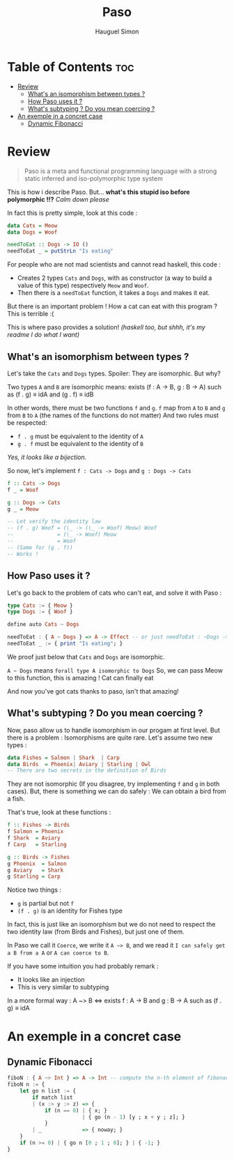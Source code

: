 #+TITLE: Paso
#+AUTHOR: Hauguel Simon


#+html: <div align="center"><img width="300px" src="./logo_paso.png"/></div>

* Table of Contents :toc:
- [[#review][Review]]
  - [[#whats-an-isomorphism-between-types-][What's an isomorphism between types ?]]
  - [[#how-paso-uses-it-][How Paso uses it ?]]
  - [[#whats-subtyping--do-you-mean-coercing-][What's subtyping ? Do you mean coercing ?]]
- [[#an-exemple-in-a-concret-case][An exemple in a concret case]]
  - [[#dynamic-fibonacci][Dynamic Fibonacci]]

* Review
#+BEGIN_QUOTE
Paso is a meta and functional programming language with a strong static inferred and iso-polymorphic type system
#+END_QUOTE

This is how i describe Paso. But... *what's this stupid iso before polymorphic !!?*
/Calm down please/

In fact this is pretty simple, look at this code :
#+BEGIN_SRC haskell
data Cats = Meow
data Dogs = Woof

needToEat :: Dogs -> IO ()
needToEat _ = putStrLn "Is eating"
#+END_SRC

For people who are not mad scientists and cannot read haskell, this code :
 - Creates 2 types ~Cats~ and ~Dogs~, with as constructor (a way to build a value of this type) respectively ~Meow~ and ~Woof~.
 - Then there is a ~needToEat~ function, it takes a ~Dogs~ and makes it eat.

But there is an important problem ! How a cat can eat with this program ?
This is terrible :(

This is where paso provides a solution! /(haskell too, but shhh, it's my readme I do what I want)/

** What's an isomorphism between types ?
Let's take the ~Cats~ and ~Dogs~ types.
Spoiler: They are isomorphic.
But why?

Two types ~A~ and ~B~ are isomorphic means:
exists (f : A \rightarrow B, g : B \rightarrow A) such as (f . g) \equiv idA and (g . f) \equiv idB

In other words, there must be two functions ~f~ and ~g~. ~f~ map from ~A~ to ~B~ and ~g~ from ~B~ to ~A~ (the names of the functions do not matter)
And two rules must be respected:
 - ~f . g~ must be equivalent to the identity of ~A~
 - ~g . f~ must be equivalent to the identity of ~B~

/Yes, it looks like a bijection./

So now, let's implement ~f : Cats -> Dogs~ and ~g : Dogs -> Cats~
#+BEGIN_SRC haskell
f :: Cats -> Dogs
f _ = Woof

g :: Dogs -> Cats
g _ = Meow

-- Let verify the identity law
-- (f . g) Woof = (\_ -> (\_ -> Woof) Meow) Woof
--              = (\_ -> Woof) Meow
--              = Woof
-- (Same for (g . f))
-- Works !
#+END_SRC

** How Paso uses it ?

Let's go back to the problem of cats who can't eat, and solve it with Paso :
#+BEGIN_SRC haskell
type Cats := { Meow }
type Dogs := { Woof }

define auto Cats ~ Dogs

needToEat : { A ~ Dogs } => A -> Effect -- or just needToEat : ~Dogs -> Effect
needToEat _ := { print "Is eating"; }
#+END_SRC

We proof just below that ~Cats~ and ~Dogs~ are isomorphic.

~A ~ Dogs~ means ~forall type A isomorphic to Dogs~
So, we can pass Meow to this function, this is amazing ! Cat can finally eat

And now you've got cats thanks to paso, isn't that amazing!

** What's subtyping ? Do you mean coercing ?

Now, paso allow us to handle isomorphism in our progam at first level. But there is a problem : Isomorphisms are quite rare. Let's assume two new types :

#+BEGIN_SRC haskell
data Fishes = Salmon | Shark  | Carp
data Birds  = Phoenix| Aviary | Starling | Owl
-- There are two secrets in the definition of Birds
#+END_SRC

They are not isomorphic (If you disagree, try implementing ~f~ and ~g~ in both cases). But, there is something we can do safely : We can obtain a bird from a fish.

That's true, look at these functions :
#+BEGIN_SRC haskell
f :: Fishes -> Birds
f Salmon = Phoenix
f Shark  = Aviary
f Carp   = Starling

g :: Birds -> Fishes
g Phoenix  = Salmon
g Aviary   = Shark 
g Starling = Carp
#+END_SRC

Notice two things :
 - ~g~ is partial but not ~f~
 - ~(f . g)~ is an identity for Fishes type

In fact, this is just like an isomorphism but we do not need to respect the two identity law (from Birds and Fishes), but just one of them.

In Paso we call it ~Coerce~, we write it ~A ~> B~, and we read it ~I can safely get a B from a A~ or ~A can coerce to B~.

If you have some intuition you had probably remark :
 - It looks like an injection
 - This is very similar to subtyping


In a more formal way :
A ~> B \Leftrightarrow exists f : A \rightarrow B and g : B \rightarrow A such as (f . g) \equiv idA

* An exemple in a concret case

** Dynamic Fibonacci
#+BEGIN_SRC haskell
fiboN : { A ~> Int } => A -> Int -- compute the n-th element of fibonacci sequence in a dynamic way
fiboN n := {
    let go n list := {
        if match list
        | (x :> y :> z) => {
            if (n == 0) | { x; }
                        | { go (n - 1) [y ; x + y ; z]; }
            }
        | _             => { noway; }
    }
    if (n >= 0) | { go n [0 ; 1 ; 0]; } | { -1; }
}
#+END_SRC
